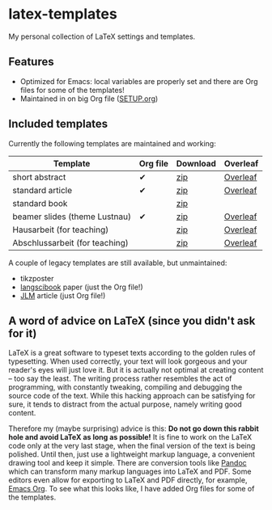 * latex-templates

My personal collection of LaTeX settings and templates.

** Features

- Optimized for Emacs: local variables are properly set and there are Org files for some of the templates!
- Maintained in on big Org file ([[file:SETUP.org][SETUP.org]])

** Included templates

Currently the following templates are maintained and working:

| Template                       | Org file | Download | Overleaf |
|--------------------------------+----------+----------+----------|
| short abstract                 | ✔        | [[https://github.com/timmli/latex-templates/releases/download/v0.7.2/abstract-template.zip][zip]]      | [[https://www.overleaf.com/docs?snip_uri=https://github.com/timmli/latex-templates/releases/download/v0.7.2/abstract-template.zip][Overleaf]] |
| standard article               | ✔        | [[https://github.com/timmli/latex-templates/releases/download/v0.7.2/article-template.zip][zip]]      | [[https://www.overleaf.com/docs?snip_uri=https://github.com/timmli/latex-templates/releases/download/v0.7.2/article-template.zip][Overleaf]] |
| standard book                  |          | [[https://github.com/timmli/latex-templates/releases/download/v0.7.2/book-template.zip][zip]]      |          |
| beamer slides (theme Lustnau)  | ✔        | [[https://github.com/timmli/latex-templates/releases/download/v0.7.2/beamer-template.zip][zip]]      | [[https://www.overleaf.com/docs?snip_uri=https://github.com/timmli/latex-templates/releases/download/v0.7.2/beamer-template.zip][Overleaf]] |
| Hausarbeit (for teaching)      |          | [[https://github.com/timmli/latex-templates/releases/download/v0.7.2/hausarbeit-template.zip][zip]]      | [[https://www.overleaf.com/docs?snip_uri=https://github.com/timmli/latex-templates/releases/download/v0.7.2/hausarbeit-template.zip][Overleaf]] |
| Abschlussarbeit (for teaching) |          | [[https://github.com/timmli/latex-templates/releases/download/v0.7.2/essay-template.zip][zip]]      | [[https://www.overleaf.com/docs?snip_uri=https://github.com/timmli/latex-templates/releases/download/v0.7.2/abschlussarbeit-template.zip][Overleaf]] |

A couple of legacy templates are still available, but unmaintained:

- tikzposter 
- [[https://github.com/langsci/langscibook][langscibook]] paper (just the Org file!)
- [[https://jlm.ipipan.waw.pl/index.php/JLM][JLM]] article (just Org file!)

** A word of advice on LaTeX (since you didn't ask for it)

LaTeX is a great software to typeset texts according to the golden rules of typesetting. When used correctly, your text will look gorgeous and your reader's eyes will just love it. But it is actually not optimal at creating content – too say the least. The writing process rather resembles the act of programming, with constantly tweaking, compiling and debugging the source code of the text. While this hacking approach can be satisfying for sure, it tends to distract from the actual purpose, namely writing good content. 

Therefore my (maybe surprising) advice is this: *Do not go down this rabbit hole and avoid LaTeX as long as possible!* It is fine to work on the LaTeX code only at the very last stage, when the final version of the text is being polished. Until then, just use a lightweight markup language, a convenient drawing tool and keep it simple. There are conversion tools like [[https://pandoc.org/][Pandoc]] which can transform many markup languages into LaTeX and PDF. Some editors even allow for exporting to LaTeX and PDF directly, for example, [[https://orgmode.org/][Emacs Org]]. To see what this looks like, I have added Org files for some of the templates.
